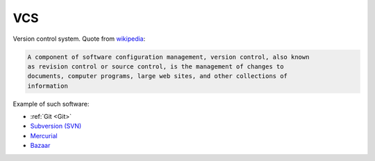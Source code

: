 .. Copyright (c) 2016, Ruslan Baratov
.. All rights reserved.

VCS
---

.. _VCS:

Version control system. Quote from `wikipedia <https://en.wikipedia.org/wiki/Version_control>`_:

.. code-block:: text

  A component of software configuration management, version control, also known
  as revision control or source control, is the management of changes to
  documents, computer programs, large web sites, and other collections of
  information

Example of such software:

* :ref:`Git <Git>`
* `Subversion (SVN) <http://subversion.apache.org/>`_
* `Mercurial <https://www.mercurial-scm.org/>`_
* `Bazaar <http://bazaar.canonical.com/en/>`_

